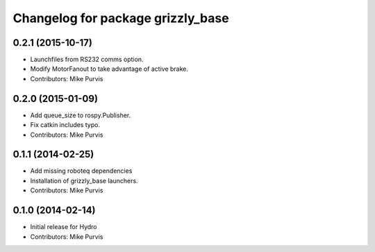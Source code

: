 ^^^^^^^^^^^^^^^^^^^^^^^^^^^^^^^^^^
Changelog for package grizzly_base
^^^^^^^^^^^^^^^^^^^^^^^^^^^^^^^^^^

0.2.1 (2015-10-17)
------------------
* Launchfiles from RS232 comms option.
* Modify MotorFanout to take advantage of active brake.
* Contributors: Mike Purvis

0.2.0 (2015-01-09)
------------------
* Add queue_size to rospy.Publisher.
* Fix catkin includes typo.
* Contributors: Mike Purvis

0.1.1 (2014-02-25)
------------------
* Add missing roboteq dependencies
* Installation of grizzly_base launchers.
* Contributors: Mike Purvis

0.1.0 (2014-02-14)
------------------
* Initial release for Hydro
* Contributors: Mike Purvis
